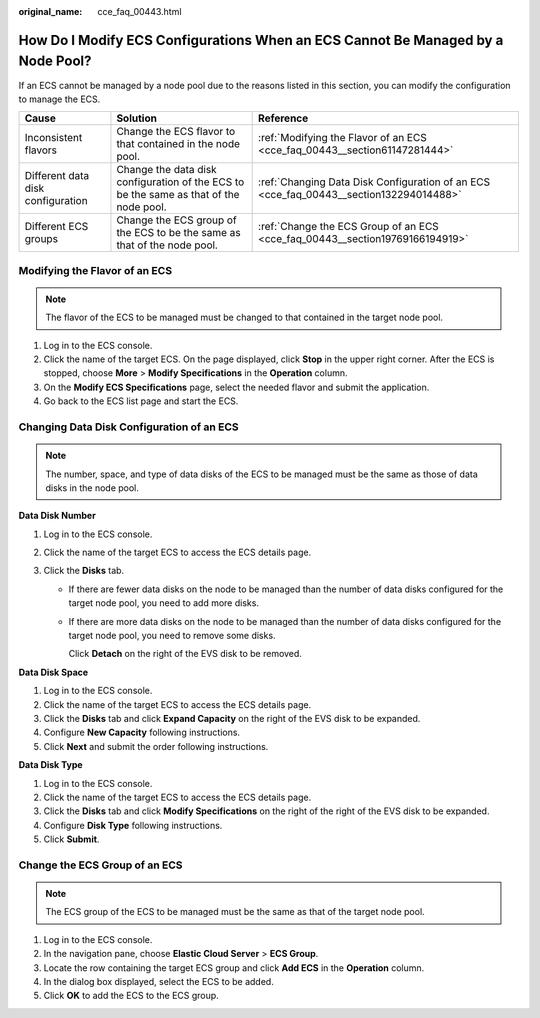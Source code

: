 :original_name: cce_faq_00443.html

.. _cce_faq_00443:

How Do I Modify ECS Configurations When an ECS Cannot Be Managed by a Node Pool?
================================================================================

If an ECS cannot be managed by a node pool due to the reasons listed in this section, you can modify the configuration to manage the ECS.

+-----------------------------------+----------------------------------------------------------------------------------------+----------------------------------------------------------------------------------------+
| Cause                             | Solution                                                                               | Reference                                                                              |
+===================================+========================================================================================+========================================================================================+
| Inconsistent flavors              | Change the ECS flavor to that contained in the node pool.                              | :ref:`Modifying the Flavor of an ECS <cce_faq_00443__section61147281444>`              |
+-----------------------------------+----------------------------------------------------------------------------------------+----------------------------------------------------------------------------------------+
| Different data disk configuration | Change the data disk configuration of the ECS to be the same as that of the node pool. | :ref:`Changing Data Disk Configuration of an ECS <cce_faq_00443__section132294014488>` |
+-----------------------------------+----------------------------------------------------------------------------------------+----------------------------------------------------------------------------------------+
| Different ECS groups              | Change the ECS group of the ECS to be the same as that of the node pool.               | :ref:`Change the ECS Group of an ECS <cce_faq_00443__section19769166194919>`           |
+-----------------------------------+----------------------------------------------------------------------------------------+----------------------------------------------------------------------------------------+

.. _cce_faq_00443__section61147281444:

Modifying the Flavor of an ECS
------------------------------

.. note::

   The flavor of the ECS to be managed must be changed to that contained in the target node pool.

#. Log in to the ECS console.
#. Click the name of the target ECS. On the page displayed, click **Stop** in the upper right corner. After the ECS is stopped, choose **More** > **Modify Specifications** in the **Operation** column.
#. On the **Modify ECS Specifications** page, select the needed flavor and submit the application.
#. Go back to the ECS list page and start the ECS.

.. _cce_faq_00443__section132294014488:

Changing Data Disk Configuration of an ECS
------------------------------------------

.. note::

   The number, space, and type of data disks of the ECS to be managed must be the same as those of data disks in the node pool.

**Data Disk Number**

#. Log in to the ECS console.
#. Click the name of the target ECS to access the ECS details page.
#. Click the **Disks** tab.

   -  If there are fewer data disks on the node to be managed than the number of data disks configured for the target node pool, you need to add more disks.

   -  If there are more data disks on the node to be managed than the number of data disks configured for the target node pool, you need to remove some disks.

      Click **Detach** on the right of the EVS disk to be removed.

**Data Disk Space**

#. Log in to the ECS console.
#. Click the name of the target ECS to access the ECS details page.
#. Click the **Disks** tab and click **Expand Capacity** on the right of the EVS disk to be expanded.
#. Configure **New Capacity** following instructions.
#. Click **Next** and submit the order following instructions.

**Data Disk Type**

#. Log in to the ECS console.
#. Click the name of the target ECS to access the ECS details page.
#. Click the **Disks** tab and click **Modify Specifications** on the right of the right of the EVS disk to be expanded.
#. Configure **Disk Type** following instructions.
#. Click **Submit**.

.. _cce_faq_00443__section19769166194919:

Change the ECS Group of an ECS
------------------------------

.. note::

   The ECS group of the ECS to be managed must be the same as that of the target node pool.

#. Log in to the ECS console.
#. In the navigation pane, choose **Elastic Cloud Server** > **ECS Group**.
#. Locate the row containing the target ECS group and click **Add ECS** in the **Operation** column.
#. In the dialog box displayed, select the ECS to be added.
#. Click **OK** to add the ECS to the ECS group.

